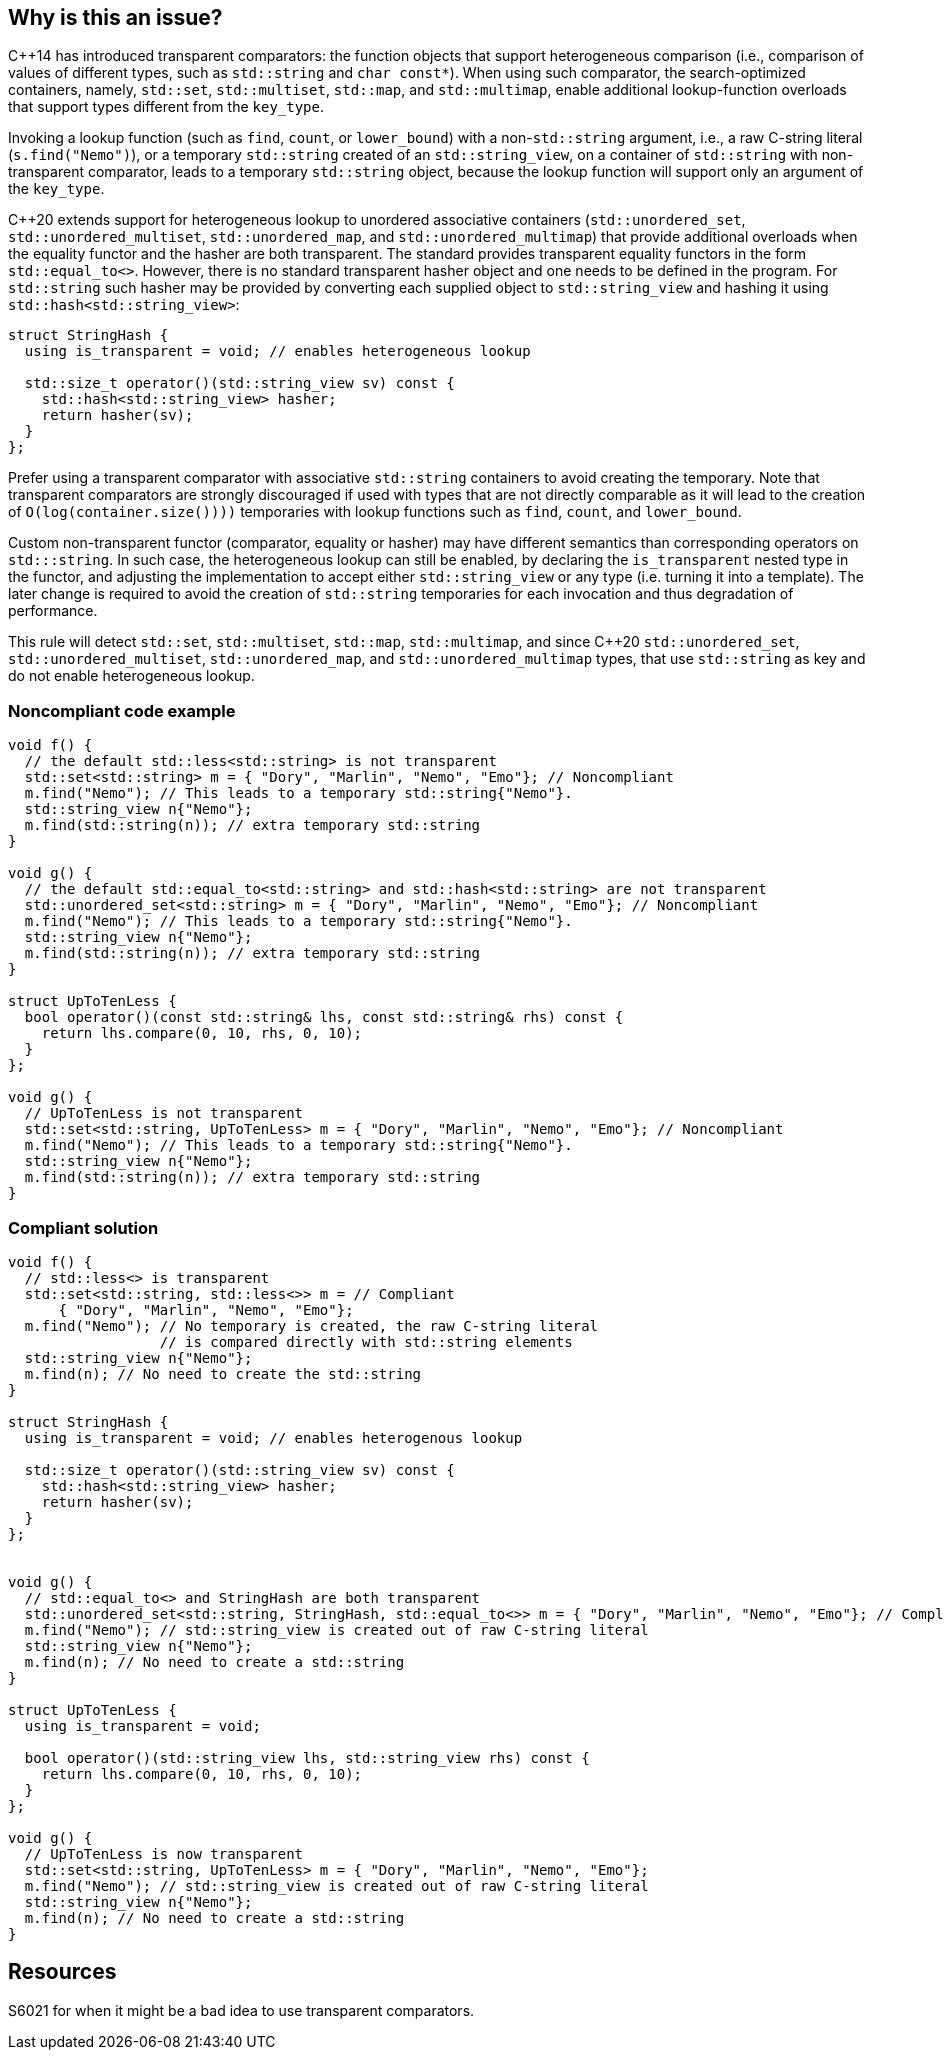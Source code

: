 == Why is this an issue?

{cpp}14 has introduced transparent comparators: the function objects that support heterogeneous comparison (i.e., comparison of values of different types, such as ``++std::string++`` and ``++char const*++``). When using such comparator, the search-optimized containers, namely, ``++std::set++``, ``++std::multiset++``, ``++std::map++``, and ``++std::multimap++``, enable additional lookup-function overloads that support types different from the ``++key_type++``.


Invoking a lookup function (such as ``++find++``, ``++count++``, or ``++lower_bound++``) with a non-``++std::string++`` argument, i.e., a raw C-string literal (``++s.find("Nemo")++``), or a temporary ``++std::string++`` created of an ``++std::string_view++``, on a container of ``++std::string++`` with non-transparent comparator, leads to a temporary ``++std::string++`` object, because the lookup function will support only an argument of the ``++key_type++``.


{cpp}20 extends support for heterogeneous lookup to unordered associative containers (``++std::unordered_set++``, ``++std::unordered_multiset++``, ``++std::unordered_map++``, and ``++std::unordered_multimap++``) that provide additional overloads when the equality functor and the hasher are both transparent. 
The standard provides transparent equality functors in the form ``++std::equal_to<>++``. However, there is no standard transparent hasher object and one needs to be defined in the program.
For ``++std::string++`` such hasher may be provided by converting each supplied object to ``++std::string_view++`` and hashing it using ``++std::hash<std::string_view>++``:
----
struct StringHash {
  using is_transparent = void; // enables heterogeneous lookup

  std::size_t operator()(std::string_view sv) const {
    std::hash<std::string_view> hasher;
    return hasher(sv);
  }
};
----

Prefer using a transparent comparator with associative ``++std::string++`` containers to avoid creating the temporary. Note that transparent comparators are strongly discouraged if used with types that are not directly comparable as it will lead to the creation of ``++O(log(container.size())))++`` temporaries with lookup functions such as ``++find++``, ``++count++``, and ``++lower_bound++``.

Custom non-transparent functor (comparator, equality or hasher) may have different semantics than corresponding operators on `std:::string`. In such case, the heterogeneous lookup can still be enabled, by declaring the ``++is_transparent++`` nested type in the functor, and adjusting the implementation to accept either ``++std::string_view++`` or any type (i.e. turning it into a template). The later change is required to avoid the creation of `std::string` temporaries for each invocation and thus degradation of performance.

This rule will detect ``++std::set++``, ``++std::multiset++``, ``++std::map++``, ``++std::multimap++``, and since {cpp}20 ``++std::unordered_set++``, ``++std::unordered_multiset++``, ``++std::unordered_map++``, and ``++std::unordered_multimap++``  types, that use ``++std::string++`` as key and do not enable heterogeneous lookup.


=== Noncompliant code example

[source,cpp]
----
void f() {
  // the default std::less<std::string> is not transparent
  std::set<std::string> m = { "Dory", "Marlin", "Nemo", "Emo"}; // Noncompliant
  m.find("Nemo"); // This leads to a temporary std::string{"Nemo"}.
  std::string_view n{"Nemo"};
  m.find(std::string(n)); // extra temporary std::string
}

void g() {
  // the default std::equal_to<std::string> and std::hash<std::string> are not transparent
  std::unordered_set<std::string> m = { "Dory", "Marlin", "Nemo", "Emo"}; // Noncompliant
  m.find("Nemo"); // This leads to a temporary std::string{"Nemo"}.
  std::string_view n{"Nemo"};
  m.find(std::string(n)); // extra temporary std::string
}

struct UpToTenLess {
  bool operator()(const std::string& lhs, const std::string& rhs) const {
    return lhs.compare(0, 10, rhs, 0, 10);
  }
};

void g() {
  // UpToTenLess is not transparent
  std::set<std::string, UpToTenLess> m = { "Dory", "Marlin", "Nemo", "Emo"}; // Noncompliant
  m.find("Nemo"); // This leads to a temporary std::string{"Nemo"}.
  std::string_view n{"Nemo"};
  m.find(std::string(n)); // extra temporary std::string
}
----

=== Compliant solution

[source,cpp]
----
void f() {
  // std::less<> is transparent
  std::set<std::string, std::less<>> m = // Compliant
      { "Dory", "Marlin", "Nemo", "Emo"};
  m.find("Nemo"); // No temporary is created, the raw C-string literal
                  // is compared directly with std::string elements
  std::string_view n{"Nemo"};
  m.find(n); // No need to create the std::string 
}

struct StringHash {
  using is_transparent = void; // enables heterogenous lookup

  std::size_t operator()(std::string_view sv) const {
    std::hash<std::string_view> hasher;
    return hasher(sv);
  }
};


void g() {
  // std::equal_to<> and StringHash are both transparent
  std::unordered_set<std::string, StringHash, std::equal_to<>> m = { "Dory", "Marlin", "Nemo", "Emo"}; // Compliant
  m.find("Nemo"); // std::string_view is created out of raw C-string literal
  std::string_view n{"Nemo"};
  m.find(n); // No need to create a std::string
}

struct UpToTenLess {
  using is_transparent = void;

  bool operator()(std::string_view lhs, std::string_view rhs) const {
    return lhs.compare(0, 10, rhs, 0, 10);
  }
};

void g() {
  // UpToTenLess is now transparent
  std::set<std::string, UpToTenLess> m = { "Dory", "Marlin", "Nemo", "Emo"};
  m.find("Nemo"); // std::string_view is created out of raw C-string literal
  std::string_view n{"Nemo"};
  m.find(n); // No need to create a std::string
}
----


== Resources

S6021 for when it might be a bad idea to use transparent comparators.

